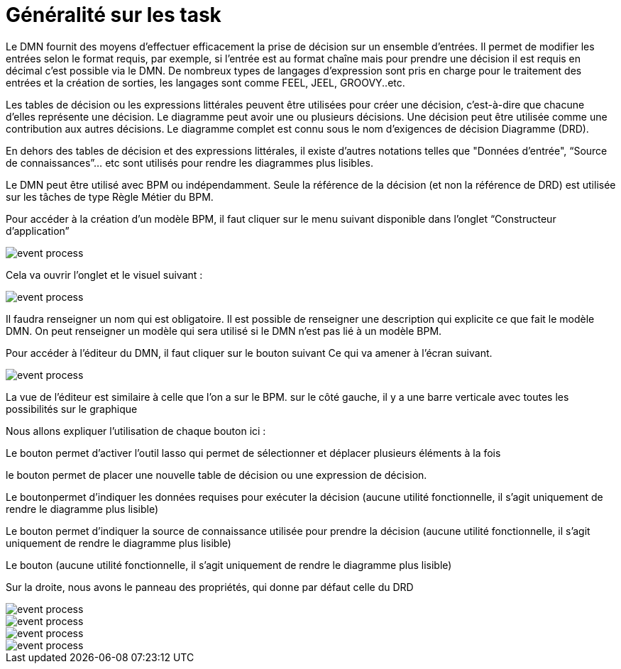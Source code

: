 =  Généralité sur les task
:toc-title:
:page-pagination:

Le DMN fournit des moyens d'effectuer efficacement la prise de décision sur un ensemble d'entrées. Il permet de modifier les entrées selon le format requis, par exemple, si l'entrée est au format chaîne mais pour prendre une décision il est requis en décimal c'est possible via le DMN. De nombreux types de langages d'expression sont pris en charge pour le traitement des entrées et la création de sorties, les langages sont comme FEEL, JEEL, GROOVY..etc.

Les tables de décision ou les expressions littérales peuvent être utilisées pour créer une décision, c'est-à-dire que chacune d'elles représente une décision. Le diagramme peut avoir une ou plusieurs décisions. Une décision peut être utilisée comme une contribution aux autres décisions. Le diagramme complet est connu sous le nom d'exigences de décision Diagramme (DRD).

En dehors des tables de décision et des expressions littérales, il existe d'autres notations telles que "Données d'entrée", “Source de connaissances”... etc sont utilisés pour rendre les diagrammes plus lisibles.

Le DMN peut être utilisé avec BPM ou indépendamment. Seule la référence de la décision (et non la référence de DRD) est utilisée sur les tâches de type Règle Métier du BPM.

Pour accéder à la création d’un modèle BPM, il faut cliquer sur le menu suivant disponible dans l’onglet “Constructeur d’application”

image::app_builder.png[event process]

Cela va ouvrir l’onglet et le visuel suivant :

image::app_builder_menu.png[event process]

Il faudra renseigner un nom qui est obligatoire. Il est possible de renseigner une description qui explicite ce que fait le modèle DMN. On peut renseigner un modèle qui sera utilisé si le DMN n’est pas lié à un modèle BPM.

Pour accéder à l’éditeur du DMN, il faut cliquer sur le bouton suivant  Ce qui va amener à l’écran suivant.

image::dmn_diagram.png[event process]

La vue de l’éditeur est similaire à celle que l’on a sur le BPM. sur le côté gauche, il y a une barre verticale avec toutes les possibilités sur le graphique

Nous allons expliquer l’utilisation de chaque bouton ici :

Le  bouton permet d’activer l’outil lasso qui permet de sélectionner et déplacer plusieurs éléments à la fois

le bouton permet de placer une nouvelle table de décision ou une expression de décision.

Le boutonpermet d’indiquer les données requises pour exécuter la décision (aucune utilité fonctionnelle, il s’agit uniquement de rendre le diagramme plus lisible)

Le bouton permet d'indiquer la source de connaissance utilisée pour prendre la décision (aucune utilité fonctionnelle, il s’agit uniquement de rendre le diagramme plus lisible)

Le bouton  (aucune utilité fonctionnelle, il s’agit uniquement de rendre le diagramme plus lisible)

Sur la droite, nous avons le panneau des propriétés, qui donne par défaut celle du DRD

image::diagram_table.png[event process]

image::general_dmn.png[event process]
image::general_dmn_2.png[event process]
image::genral_dmn_2.png[event process]

